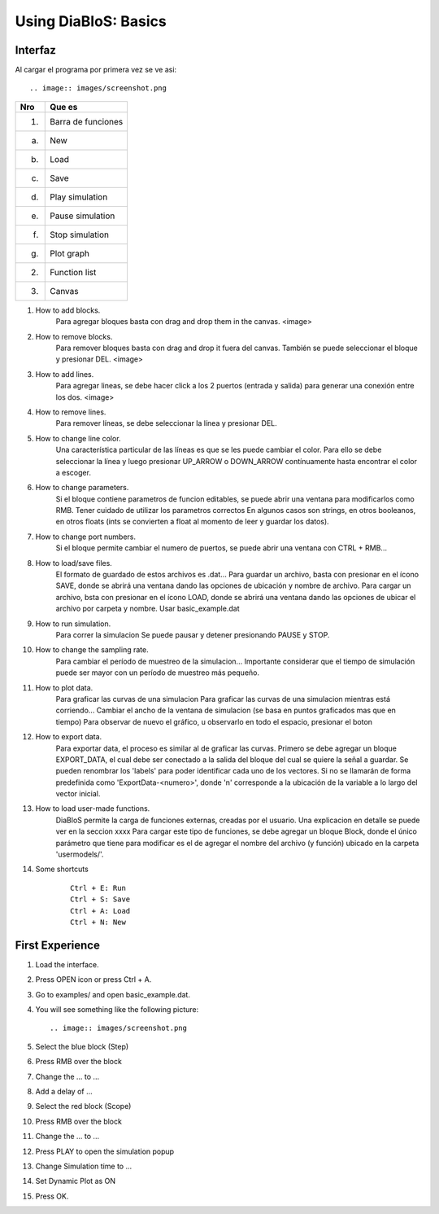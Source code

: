 Using DiaBloS: Basics
=====================

Interfaz
--------

Al cargar el programa por primera vez se ve asi::

.. image:: images/screenshot.png


+-----+-------------------------+
| Nro | Que es                  |
+=====+=========================+
| (1) | Barra de funciones      |
+-----+-------------------------+
| (a) | New                     |
+-----+-------------------------+
| (b) | Load                    |
+-----+-------------------------+
| (c) | Save                    |
+-----+-------------------------+
| (d) | Play simulation         |
+-----+-------------------------+
| (e) | Pause simulation        |
+-----+-------------------------+
| (f) | Stop simulation         |
+-----+-------------------------+
| (g) | Plot graph              |
+-----+-------------------------+
| (2) | Function list           |
+-----+-------------------------+
| (3) | Canvas                  |
+-----+-------------------------+


#. How to add blocks.
    Para agregar bloques basta con drag and drop them in the canvas.
    <image>

#. How to remove blocks.
    Para remover bloques basta con drag and drop it fuera del canvas.
    También se puede seleccionar el bloque y presionar DEL.
    <image>

#. How to add lines.
    Para agregar lineas, se debe hacer click a los 2 puertos (entrada y salida) para generar una conexión entre los dos.
    <image>

#. How to remove lines.
    Para remover líneas, se debe seleccionar la línea y presionar DEL.

#. How to change line color.
    Una característica particular de las líneas es que se les puede cambiar el color. Para ello se debe seleccionar la línea y luego presionar UP_ARROW o DOWN_ARROW contínuamente hasta encontrar el color a escoger.

#. How to change parameters.
    Si el bloque contiene parametros de funcion editables, se puede abrir una ventana para modificarlos como RMB.
    Tener cuidado de utilizar los parametros correctos
    En algunos casos son strings, en otros booleanos, en otros floats (ints se convierten a float al momento de leer y guardar los datos).

#. How to change port numbers.
    Si el bloque permite cambiar el numero de puertos, se puede abrir una ventana con CTRL + RMB...

#. How to load/save files.
    El formato de guardado de estos archivos es .dat...
    Para guardar un archivo, basta con presionar en el ícono SAVE, donde se abrirá una ventana dando las opciones de ubicación y nombre de archivo.
    Para cargar un archivo, bsta con presionar en el ícono LOAD, donde se abrirá una ventana dando las opciones de ubicar el archivo por carpeta y nombre.
    Usar basic_example.dat

#. How to run simulation.
    Para correr la simulacion
    Se puede pausar y detener presionando PAUSE y STOP.

#. How to change the sampling rate.
    Para cambiar el período de muestreo de la simulacion...
    Importante considerar que el tiempo de simulación puede ser mayor con un período de muestreo más pequeño.

#. How to plot data.
    Para graficar las curvas de una simulacion
    Para graficar las curvas de una simulacion mientras está corriendo...
    Cambiar el ancho de la ventana de simulacion (se basa en puntos graficados mas que en tiempo)
    Para observar de nuevo el gráfico, u observarlo en todo el espacio, presionar el boton

#. How to export data.
    Para exportar data, el proceso es similar al de graficar las curvas.
    Primero se debe agregar un bloque EXPORT_DATA, el cual debe ser conectado a la salida del bloque del cual se quiere la señal a guardar.
    Se pueden renombrar los 'labels' para poder identificar cada uno de los vectores. Si no se llamarán de forma predefinida como 'ExportData-<numero>', donde 'n' corresponde a la ubicación de la variable a lo largo del vector inicial.

#. How to load user-made functions.
    DiaBloS permite la carga de funciones externas, creadas por el usuario.
    Una explicacion en detalle se puede ver en la seccion xxxx
    Para cargar este tipo de funciones, se debe agregar un bloque Block, donde el único parámetro que tiene para modificar es el de agregar el nombre del archivo (y función) ubicado en la carpeta 'usermodels/'.

#. Some shortcuts
    ::

        Ctrl + E: Run
        Ctrl + S: Save
        Ctrl + A: Load
        Ctrl + N: New


First Experience
----------------

#. Load the interface.
#. Press OPEN icon or press Ctrl + A.
#. Go to examples/ and open basic_example.dat.
#. You will see something like the following picture::

    .. image:: images/screenshot.png

#. Select the blue block (Step)
#. Press RMB over the block
#. Change the ... to ...
#. Add a delay of ...
#. Select the red block (Scope)
#. Press RMB over the block
#. Change the ... to ...
#. Press PLAY to open the simulation popup
#. Change Simulation time to ...
#. Set Dynamic Plot as ON
#. Press OK.